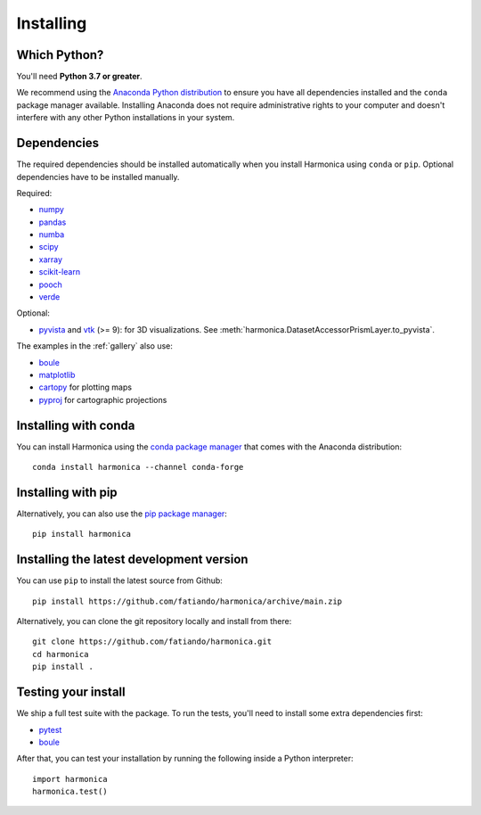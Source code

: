 .. _install:

Installing
==========

Which Python?
-------------

You'll need **Python 3.7 or greater**.

We recommend using the
`Anaconda Python distribution <https://www.anaconda.com/download>`__
to ensure you have all dependencies installed and the ``conda`` package manager
available.
Installing Anaconda does not require administrative rights to your computer and
doesn't interfere with any other Python installations in your system.


Dependencies
------------

The required dependencies should be installed automatically when you install
Harmonica using ``conda`` or ``pip``. Optional dependencies have to be
installed manually.

Required:

* `numpy <http://www.numpy.org/>`__
* `pandas <http://pandas.pydata.org/>`__
* `numba <https://numba.pydata.org/>`__
* `scipy <https://www.scipy.org/>`__
* `xarray <https://xarray.pydata.org/>`__
* `scikit-learn <https://scikit-learn.org>`__
* `pooch <http://www.fatiando.org/pooch/>`__
* `verde <http://www.fatiando.org/verde/>`__

Optional:

* `pyvista <https://www.pyvista.org/>`__ and
  `vtk <https://vtk.org/>`__ (>= 9): for 3D visualizations.
  See :meth:`harmonica.DatasetAccessorPrismLayer.to_pyvista`.

The examples in the :ref:`gallery` also use:

* `boule <http://www.fatiando.org/boule/>`__
* `matplotlib <https://matplotlib.org/>`__
* `cartopy <https://scitools.org.uk/cartopy/>`__ for plotting maps
* `pyproj <https://jswhit.github.io/pyproj/>`__ for cartographic projections


Installing with conda
---------------------

You can install Harmonica using the `conda package manager
<https://conda.io/>`__ that comes with the Anaconda distribution::

    conda install harmonica --channel conda-forge


Installing with pip
-------------------

Alternatively, you can also use the `pip package manager
<https://pypi.org/project/pip/>`__::

    pip install harmonica


Installing the latest development version
-----------------------------------------

You can use ``pip`` to install the latest source from Github::

    pip install https://github.com/fatiando/harmonica/archive/main.zip

Alternatively, you can clone the git repository locally and install from
there::

    git clone https://github.com/fatiando/harmonica.git
    cd harmonica
    pip install .


Testing your install
--------------------

We ship a full test suite with the package.
To run the tests, you'll need to install some extra dependencies first:

* `pytest <https://docs.pytest.org/>`__
* `boule <http://www.fatiando.org/boule/>`__

After that, you can test your installation by running the following inside
a Python interpreter::

    import harmonica
    harmonica.test()
